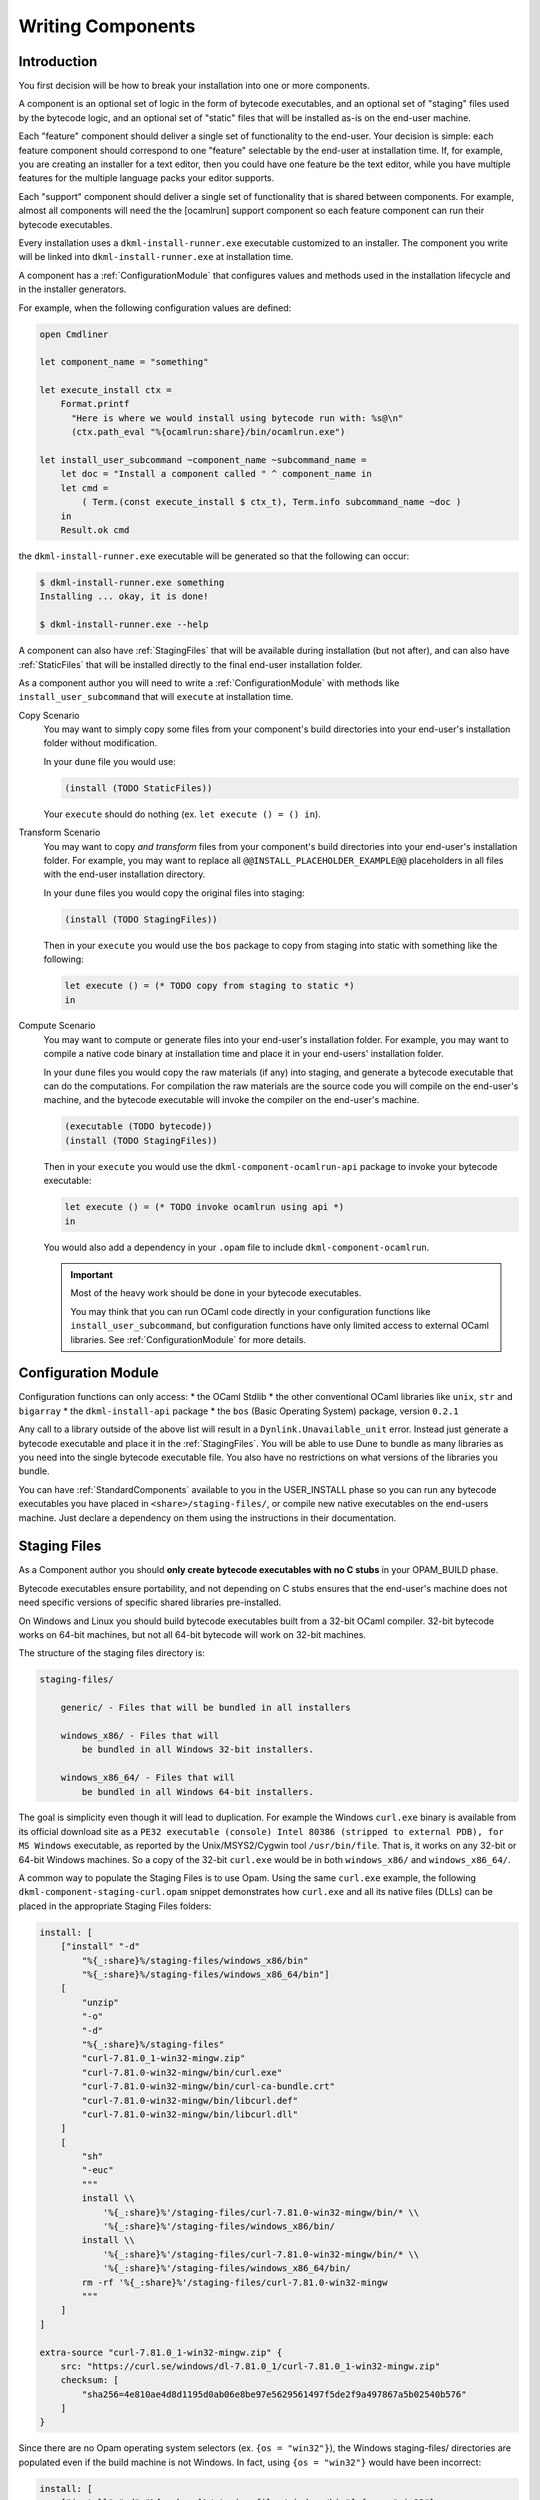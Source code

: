 .. _WritingComponents:

Writing Components
==================

Introduction
------------

You first decision will be how to break your installation into one or more
components.

A component is an optional set of logic in the form of bytecode executables,
and an optional set of "staging" files used by the bytecode logic, and an
optional set of "static" files that will be installed as-is on the end-user
machine.

Each "feature" component should deliver a single set of functionality
to the end-user. Your decision is simple: each feature component should
correspond to one "feature" selectable by the end-user at installation time.
If, for example, you are creating an installer for a text editor, then you
could have one feature be the text editor, while you have multiple features for
the multiple language packs your editor supports.

Each "support" component should deliver a single set of functionality that is
shared between components. For example, almost all components will need the
the [ocamlrun] support component so each feature component can run their
bytecode executables.

Every installation uses a ``dkml-install-runner.exe`` executable customized
to an installer. The component you write will be linked into
``dkml-install-runner.exe`` at installation time.

A component has a :ref:`ConfigurationModule` that configures values and methods
used in the installation lifecycle and in the installer generators.

For example, when the following configuration values are defined:

.. code:: ocaml

    open Cmdliner

    let component_name = "something"

    let execute_install ctx =
        Format.printf
          "Here is where we would install using bytecode run with: %s@\n"
          (ctx.path_eval "%{ocamlrun:share}/bin/ocamlrun.exe")

    let install_user_subcommand ~component_name ~subcommand_name =
        let doc = "Install a component called " ^ component_name in
        let cmd =
            ( Term.(const execute_install $ ctx_t), Term.info subcommand_name ~doc )
        in
        Result.ok cmd

the ``dkml-install-runner.exe`` executable will be generated so that
the following can occur:

.. code:: console

    $ dkml-install-runner.exe something
    Installing ... okay, it is done!

    $ dkml-install-runner.exe --help

A component can also have :ref:`StagingFiles`
that will be available during installation (but not after), and can also have
:ref:`StaticFiles` that will be installed directly to the final end-user
installation folder.

As a component author you will need to write a :ref:`ConfigurationModule`
with methods like ``install_user_subcommand`` that will ``execute`` at
installation time. 

Copy Scenario
    You may want to simply copy some files from your component's build directories
    into your end-user's installation folder without modification.

    In your ``dune`` file you would use:

    .. code:: lisp

        (install (TODO StaticFiles))

    Your ``execute`` should do nothing (ex. ``let execute () = () in``).

Transform Scenario
    You may want to copy *and transform* files from your component's build
    directories into your end-user's installation folder. For example, you
    may want to replace all ``@@INSTALL_PLACEHOLDER_EXAMPLE@@`` placeholders
    in all files with the end-user installation directory.

    In your ``dune`` files you would copy the original files into staging:

    .. code:: lisp

        (install (TODO StagingFiles))

    Then in your ``execute`` you would use the ``bos`` package to copy
    from staging into static with something like the following:

    .. code:: ocaml

        let execute () = (* TODO copy from staging to static *)
        in

Compute Scenario
    You may want to compute or generate files into your end-user's installation
    folder. For example, you may want to compile a native code binary at
    installation time and place it in your end-users' installation folder.

    In your ``dune`` files you would copy the raw materials (if any) into
    staging, and generate a bytecode executable that can do the computations.
    For compilation the raw materials are the source code you will compile on
    the end-user's machine, and the bytecode executable will invoke the
    compiler on the end-user's machine.

    .. code:: lisp

        (executable (TODO bytecode))
        (install (TODO StagingFiles))

    Then in your ``execute`` you would use the ``dkml-component-ocamlrun-api``
    package to invoke your bytecode executable:

    .. code:: ocaml

        let execute () = (* TODO invoke ocamlrun using api *)
        in

    You would also add a dependency in your ``.opam`` file to include
    ``dkml-component-ocamlrun``.

    .. important::
        Most of the heavy work should be done in your bytecode executables.

        You may think that you can run OCaml code directly in your configuration
        functions like ``install_user_subcommand``, but configuration functions
        have only limited access to external OCaml libraries. See
        :ref:`ConfigurationModule` for more details.

.. _ConfigurationModule:

Configuration Module
--------------------

Configuration functions can only access:
* the OCaml Stdlib
* the other conventional OCaml libraries like ``unix``, ``str`` and ``bigarray``
* the ``dkml-install-api`` package
* the ``bos`` (Basic Operating System) package, version ``0.2.1``

Any call to a library outside of the above list will result in a
``Dynlink.Unavailable_unit`` error. Instead just generate a bytecode executable
and place it in the :ref:`StagingFiles`. You will be able to use Dune to
bundle as many libraries as you need into the single bytecode executable file.
You also have no restrictions on what versions of the libraries you bundle.

You can have :ref:`StandardComponents` available to you in the USER_INSTALL
phase so you can run any bytecode executables you have placed in
``<share>/staging-files/``, or compile new native executables on the end-users
machine. Just declare a dependency on them using the instructions in their
documentation.

.. _StagingFiles:

Staging Files
-------------

As a Component author you should
**only create bytecode executables with no C stubs**
in your OPAM_BUILD phase.

Bytecode executables ensure portability, and not depending on C stubs ensures
that the end-user's machine does not need specific versions of
specific shared libraries pre-installed.

On Windows and Linux you should build bytecode executables built from a 32-bit
OCaml compiler. 32-bit bytecode works on 64-bit machines, but not all
64-bit bytecode will work on 32-bit machines.

The structure of the staging files directory is:

.. code:: text

    staging-files/

        generic/ - Files that will be bundled in all installers

        windows_x86/ - Files that will
            be bundled in all Windows 32-bit installers.

        windows_x86_64/ - Files that will
            be bundled in all Windows 64-bit installers.

The goal is simplicity even though it will lead to duplication. For example the
Windows ``curl.exe`` binary is available from its official download site as a
``PE32 executable (console) Intel 80386 (stripped to external PDB), for MS Windows``
executable, as reported by the Unix/MSYS2/Cygwin tool ``/usr/bin/file``.
That is, it works on any 32-bit or 64-bit Windows machines. So a copy of the
32-bit ``curl.exe`` would be in both ``windows_x86/`` and ``windows_x86_64/``.

A common way to populate the Staging Files is to use Opam. Using the same
``curl.exe`` example, the following ``dkml-component-staging-curl.opam`` snippet
demonstrates how ``curl.exe`` and all its native files (DLLs) can be placed in
the appropriate Staging Files folders:

.. code:: ocaml

    install: [
        ["install" "-d"
            "%{_:share}%/staging-files/windows_x86/bin"
            "%{_:share}%/staging-files/windows_x86_64/bin"]
        [
            "unzip"
            "-o"
            "-d"
            "%{_:share}%/staging-files"
            "curl-7.81.0_1-win32-mingw.zip"
            "curl-7.81.0-win32-mingw/bin/curl.exe"
            "curl-7.81.0-win32-mingw/bin/curl-ca-bundle.crt"
            "curl-7.81.0-win32-mingw/bin/libcurl.def"
            "curl-7.81.0-win32-mingw/bin/libcurl.dll"
        ]
        [
            "sh"
            "-euc"
            """
            install \\
                '%{_:share}%'/staging-files/curl-7.81.0-win32-mingw/bin/* \\
                '%{_:share}%'/staging-files/windows_x86/bin/
            install \\
                '%{_:share}%'/staging-files/curl-7.81.0-win32-mingw/bin/* \\
                '%{_:share}%'/staging-files/windows_x86_64/bin/
            rm -rf '%{_:share}%'/staging-files/curl-7.81.0-win32-mingw
            """
        ]
    ]

    extra-source "curl-7.81.0_1-win32-mingw.zip" {
        src: "https://curl.se/windows/dl-7.81.0_1/curl-7.81.0_1-win32-mingw.zip"
        checksum: [
            "sha256=4e810ae4d8d1195d0ab06e8be97e5629561497f5de2f9a497867a5b02540b576"
        ]
    }

Since there are no Opam operating system selectors (ex. ``{os = "win32"}``), the
Windows staging-files/ directories are populated even if the build machine is
not Windows. In fact, using ``{os = "win32"}`` would have been incorrect:

.. code:: ocaml

    install: [
        ["install" "-d" "%{_:share}%/staging-files/windows/bin"] {os = "win32"}
    ...

The use of a Opam operating system selector like ``{os = "win32"}`` means
that Linux or macOS build machines cannot cross-compile to Windows. Instead,
have your build machines compile into as many architectures as it supports.

.. _StaticFiles:

Static Files
------------

Any static file will go straight into the end-user installation directory.

